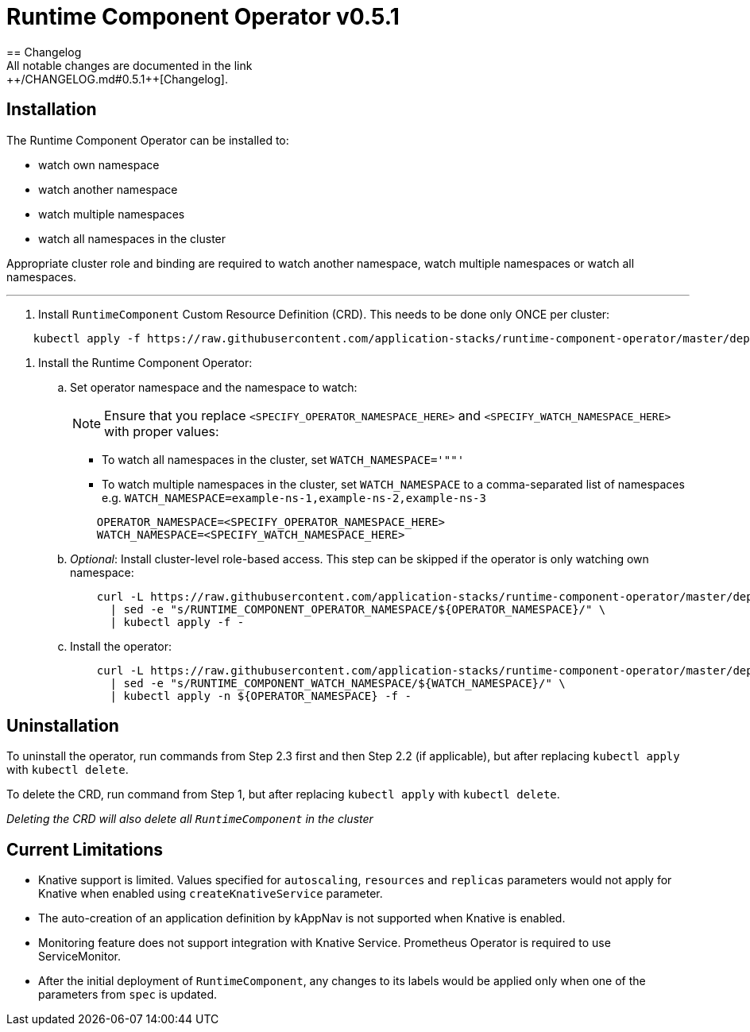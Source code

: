= Runtime Component Operator v0.5.1
== Changelog
All notable changes are documented in the link:++/CHANGELOG.md#0.5.1++[Changelog].

== Installation

The Runtime Component Operator can be installed to:

* watch own namespace
* watch another namespace
* watch multiple namespaces
* watch all namespaces in the cluster

Appropriate cluster role and binding are required to watch another namespace, watch multiple namespaces or watch all namespaces.

---

. Install `RuntimeComponent` Custom Resource Definition (CRD). This needs to be done only ONCE per cluster:

[source,sh]
----
    kubectl apply -f https://raw.githubusercontent.com/application-stacks/runtime-component-operator/master/deploy/releases/0.5.1/runtime-component-crd.yaml
----

. Install the Runtime Component Operator:

.. Set operator namespace and the namespace to watch:
+
NOTE: Ensure that you replace  `<SPECIFY_OPERATOR_NAMESPACE_HERE>` and `<SPECIFY_WATCH_NAMESPACE_HERE>` with proper values:
+
    * To watch all namespaces in the cluster, set `WATCH_NAMESPACE='""'`
    * To watch multiple namespaces in the cluster, set `WATCH_NAMESPACE` to a comma-separated list of namespaces e.g. `WATCH_NAMESPACE=example-ns-1,example-ns-2,example-ns-3`
+

[source,sh]
----
    OPERATOR_NAMESPACE=<SPECIFY_OPERATOR_NAMESPACE_HERE>
    WATCH_NAMESPACE=<SPECIFY_WATCH_NAMESPACE_HERE>
----

.. _Optional_: Install cluster-level role-based access. This step can be skipped if the operator is only watching own namespace:
+
[source,sh]
----
    curl -L https://raw.githubusercontent.com/application-stacks/runtime-component-operator/master/deploy/releases/0.5.1/runtime-component-cluster-rbac.yaml \
      | sed -e "s/RUNTIME_COMPONENT_OPERATOR_NAMESPACE/${OPERATOR_NAMESPACE}/" \
      | kubectl apply -f -
----

.. Install the operator:
+
[source,sh]
----
    curl -L https://raw.githubusercontent.com/application-stacks/runtime-component-operator/master/deploy/releases/0.5.1/runtime-component-operator.yaml \
      | sed -e "s/RUNTIME_COMPONENT_WATCH_NAMESPACE/${WATCH_NAMESPACE}/" \
      | kubectl apply -n ${OPERATOR_NAMESPACE} -f -
----

== Uninstallation

To uninstall the operator, run commands from Step 2.3 first and then Step 2.2 (if applicable), but after replacing `kubectl apply` with `kubectl delete`.

To delete the CRD, run command from Step 1, but after replacing `kubectl apply` with `kubectl delete`.

_Deleting the CRD will also delete all `RuntimeComponent` in the cluster_

== Current Limitations

* Knative support is limited. Values specified for `autoscaling`, `resources` and `replicas` parameters would not apply for Knative when enabled using `createKnativeService` parameter.
* The auto-creation of an application definition by kAppNav is not supported when Knative is enabled.
* Monitoring feature does not support integration with Knative Service. Prometheus Operator is required to use ServiceMonitor.
* After the initial deployment of `RuntimeComponent`, any changes to its labels would be applied only when one of the parameters from `spec` is updated.